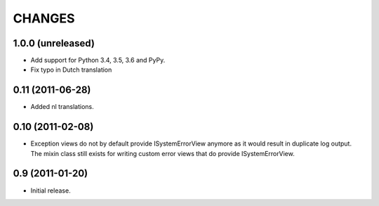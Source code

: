 =========
 CHANGES
=========

1.0.0 (unreleased)
==================

- Add support for Python 3.4, 3.5, 3.6 and PyPy.

- Fix typo in Dutch translation


0.11 (2011-06-28)
=================

- Added nl translations.


0.10 (2011-02-08)
=================

- Exception views do not by default provide ISystemErrorView anymore as it
  would result in duplicate log output. The mixin class still exists for
  writing custom error views that do provide ISystemErrorView.

0.9 (2011-01-20)
================

- Initial release.
